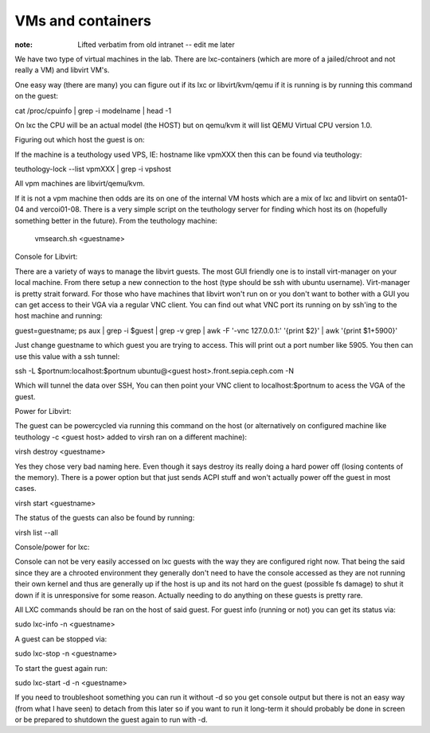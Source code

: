 VMs and containers
==================

:note: Lifted verbatim from old intranet -- edit me later

We have two type of virtual machines in the lab. There are lxc-containers (which are more of a jailed/chroot and not really a VM) and libvirt VM's.

One easy way (there are many) you can figure out if its lxc or libvirt/kvm/qemu if it is running is by running this command on the guest:

cat /proc/cpuinfo  | grep -i model\ name | head -1

On lxc the CPU will be an actual model (the HOST) but on qemu/kvm it will list QEMU Virtual CPU version 1.0.

Figuring out which host the guest is on:

If the machine is a teuthology used VPS, IE: hostname like vpmXXX then this can be found via teuthology:

teuthology-lock --list vpmXXX | grep -i vpshost

All vpm machines are libvirt/qemu/kvm.

If it is not a vpm machine then odds are its on one of the internal VM hosts which are a mix of lxc and libvirt on senta01-04 and vercoi01-08. There is a very simple script on the teuthology server for finding which host its on (hopefully something better in the future). From the teuthology machine:

 vmsearch.sh <guestname>

Console for Libvirt:

There are a variety of ways to manage the libvirt guests. The most GUI friendly one is to install virt-manager on your local machine. From there setup a new connection to the host (type should be ssh with ubuntu username). Virt-manager is pretty strait forward. For those who have machines that libvirt won't run on or you don't want to bother with a GUI you can get access to their VGA via a regular VNC client. You can find out what VNC port its running on by ssh'ing to the host machine and running:

guest=guestname; ps aux | grep -i $guest | grep -v grep | awk -F '-vnc 127.0.0.1:' '{print $2}' | awk '{print $1+5900}'

Just change guestname to which guest you are trying to access. This will print out a port number like 5905. You then can use this value with a ssh tunnel:

ssh -L $portnum:localhost:$portnum ubuntu@<guest host>.front.sepia.ceph.com -N

Which will tunnel the data over SSH, You can then point your VNC client to localhost:$portnum to acess the VGA of the guest.

Power for Libvirt:

The guest can be powercycled via running this command on the host (or alternatively on configured machine like teuthology -c <guest host> added to virsh ran on a different machine):

virsh destroy <guestname>

Yes they chose very bad naming here. Even though it says destroy its really doing a hard power off (losing contents of the memory). There is a power option but that just sends ACPI stuff and won't actually power off the guest in most cases.

virsh start <guestname>

The status of the guests can also be found by running:

virsh list --all

Console/power for lxc:

Console can not be very easily accessed on lxc guests with the way they are configured right now. That being the said since they are a chrooted environment they generally don't need to have the console accessed as they are not running their own kernel and thus are generally up if the host is up and its not hard on the guest (possible fs damage) to shut it down if it is unresponsive for some reason. Actually needing to do anything on these guests is pretty rare.

All LXC commands should be ran on the host of said guest. For guest info (running or not) you can get its status via:

sudo lxc-info -n <guestname>

A guest can be stopped via:

sudo lxc-stop -n <guestname>

To start the guest again run:

sudo lxc-start -d -n <guestname>

If you need to troubleshoot something you can run it without -d so you get console output but there is not an easy way (from what I have seen) to detach from this later so if you want to run it long-term it should probably be done in screen or be prepared to shutdown the guest again to run with -d.
